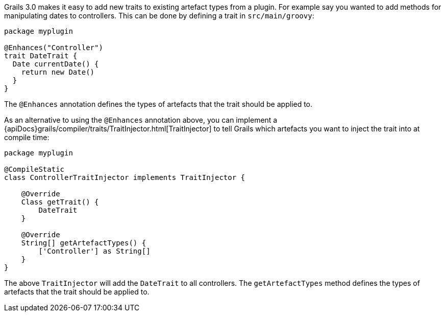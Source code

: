 Grails 3.0 makes it easy to add new traits to existing artefact types from a plugin. For example say you wanted to add methods for manipulating dates to controllers. This can be done by defining a trait in `src/main/groovy`:

[source,groovy]
----
package myplugin

@Enhances("Controller")
trait DateTrait {
  Date currentDate() {
    return new Date()
  }
}
----

The `@Enhances` annotation defines the types of artefacts that the trait should be applied to.

As an alternative to using the `@Enhances` annotation above, you can implement a {apiDocs}grails/compiler/traits/TraitInjector.html[TraitInjector] to tell Grails which artefacts you want to inject the trait into at compile time:

[source,groovy]
----
package myplugin

@CompileStatic
class ControllerTraitInjector implements TraitInjector {

    @Override
    Class getTrait() {
        DateTrait
    }

    @Override
    String[] getArtefactTypes() {
        ['Controller'] as String[]
    }
}
----

The above `TraitInjector` will add the `DateTrait` to all controllers. The `getArtefactTypes` method defines the types of artefacts that the trait should be applied to.
